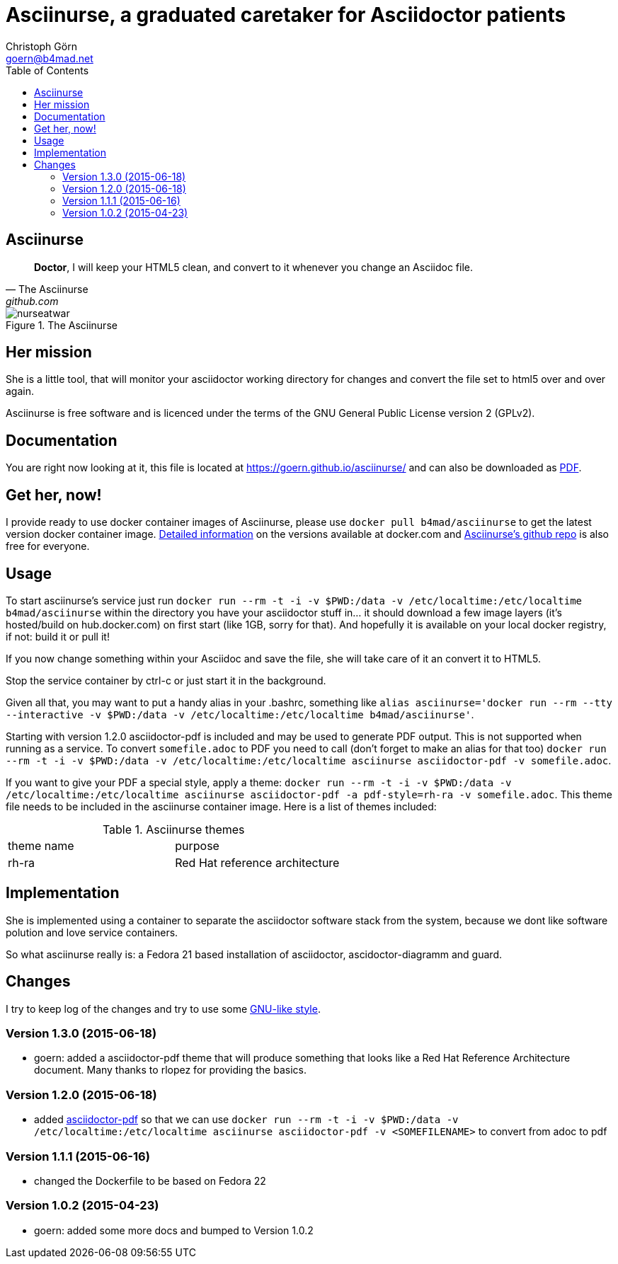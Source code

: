 = Asciinurse, a graduated caretaker for Asciidoctor patients
Christoph Görn <goern@b4mad.net>
:description: Asciinurse will take care of your Asciidoctor files, her most important job is to convert the files to HTML5 on very change.
:doctype: book
:title-logo: images/nurseatwar.png
:compat-mode:
:experimental:
:listing-caption: Listing
:icons: font
:toc:
:toclevels: 3
ifdef::backend-pdf[]
:pagenums:
:pygments-style: bw
:source-highlighter: pygments
endif::[]

[abstract]

= Asciinurse

[quote, The Asciinurse, github.com]
____
*Doctor*, I will keep your HTML5 clean, and convert to it whenever you change an Asciidoc file.

____

.The Asciinurse
image::images/nurseatwar.png[]

== Her mission

She is a little tool, that will monitor your asciidoctor working directory 
for changes and convert the file set to html5 over and over again.

Asciinurse is free software and is licenced under the terms of the GNU General Public License version 2 (GPLv2).

== Documentation

You are right now looking at it, this file is located at
https://goern.github.io/asciinurse/ and can also be downloaded as
https://goern.github.io/asciinurse/index.pdf[PDF].

== Get her, now!

I provide ready to use docker container images of Asciinurse, please
use `docker pull b4mad/asciinurse` to get the latest version docker
container image.
https://registry.hub.docker.com/u/b4mad/asciinurse/tags/manage/[Detailed
information] on the versions available at docker.com and
https://github.com/goern/asciinurse[Asciinurse's
github repo] is also free for everyone.

== Usage

To start asciinurse's service just run `docker run --rm -t -i -v
$PWD:/data -v /etc/localtime:/etc/localtime b4mad/asciinurse` within the directory you have your 
asciidoctor stuff in... it should download a few image layers (it's hosted/build on hub.docker.com) on 
first start (like 1GB, sorry for that). And hopefully it is available 
on your local docker registry, if not: build it or pull it!

If you now change something within your Asciidoc and save the file, she will take care of
it an convert it to HTML5.

Stop the service container by ctrl-c or just start it in the background.

Given all that, you may want to put a handy alias in your .bashrc, something 
like `alias asciinurse='docker run --rm --tty --interactive -v
$PWD:/data -v /etc/localtime:/etc/localtime b4mad/asciinurse'`.

Starting with version 1.2.0 asciidoctor-pdf is included and may be
used to generate PDF output. This is not supported when running as a
service. To convert `somefile.adoc` to PDF you need to call (don't forget
to make an alias for that too) `docker run --rm -t -i -v $PWD:/data -v
/etc/localtime:/etc/localtime asciinurse asciidoctor-pdf -v
somefile.adoc`.

If you want to give your PDF a special style, apply a theme: `docker run --rm -t -i -v $PWD:/data -v
/etc/localtime:/etc/localtime asciinurse asciidoctor-pdf -a pdf-style=rh-ra -v
somefile.adoc`. This theme file needs to be included in the asciinurse container image. Here is a list of themes included:

.Asciinurse themes
|===
|theme name |purpose 
|rh-ra | Red Hat reference architecture
|===


== Implementation

She is implemented using a container to separate the asciidoctor software
stack from the system, because we dont like software polution and love service containers.

So what asciinurse really is: a Fedora 21 based installation of 
asciidoctor, ascidoctor-diagramm and guard.

== Changes

I try to keep log of the changes and try to use some https://www.gnu.org/prep/standards/html_node/Style-of-Change-Logs.html[GNU-like style].

=== Version 1.3.0 (2015-06-18)
* goern: added a asciidoctor-pdf theme that will produce something that looks like a Red Hat Reference Architecture document. Many thanks to rlopez for providing the basics.

=== Version 1.2.0 (2015-06-18)
* added
  http://asciidoctor.org/docs/convert-asciidoc-to-pdf/[asciidoctor-pdf]
  so that we can use `docker run --rm -t -i -v $PWD:/data -v
  /etc/localtime:/etc/localtime asciinurse asciidoctor-pdf -v
  <SOMEFILENAME>` to convert from adoc to pdf

=== Version 1.1.1 (2015-06-16)
* changed the Dockerfile to be based on Fedora 22

=== Version 1.0.2 (2015-04-23)
* goern: added some more docs and bumped to Version 1.0.2

